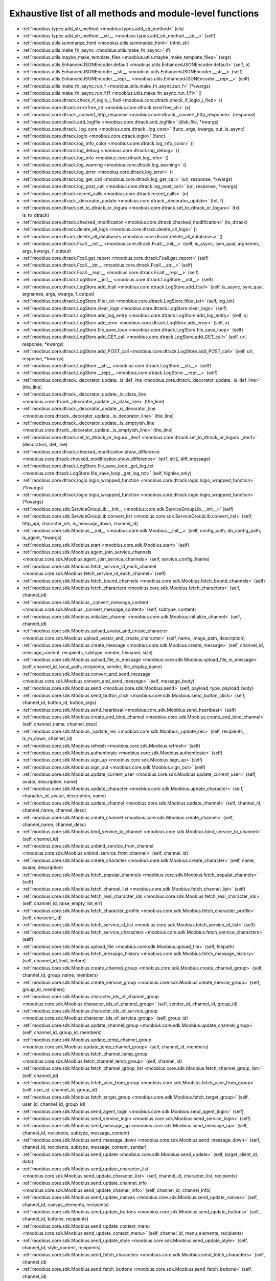 
.. _function_index:

Exhaustive list of all methods and module-level functions
==================

* :ref:`moobius.types.add_str_method <moobius.types.add_str_method>` (cls)
* :ref:`moobius.types.add_str_method.__str__ <moobius.types.add_str_method.__str__>` (self)
* :ref:`moobius.utils.summarize_html <moobius.utils.summarize_html>` (html_str)
* :ref:`moobius.utils.make_fn_async <moobius.utils.make_fn_async>` (f)
* :ref:`moobius.utils.maybe_make_template_files <moobius.utils.maybe_make_template_files>` (args)
* :ref:`moobius.utils.EnhancedJSONEncoder.default <moobius.utils.EnhancedJSONEncoder.default>` (self, o)
* :ref:`moobius.utils.EnhancedJSONEncoder.__str__ <moobius.utils.EnhancedJSONEncoder.__str__>` (self)
* :ref:`moobius.utils.EnhancedJSONEncoder.__repr__ <moobius.utils.EnhancedJSONEncoder.__repr__>` (self)
* :ref:`moobius.utils.make_fn_async.run_f <moobius.utils.make_fn_async.run_f>` (\*kwargs)
* :ref:`moobius.utils.make_fn_async.run_f.f1 <moobius.utils.make_fn_async.run_f.f1>` ()
* :ref:`moobius.core.dtrack.check_if_logio_i_fied <moobius.core.dtrack.check_if_logio_i_fied>` ()
* :ref:`moobius.core.dtrack.errorfree_str <moobius.core.dtrack.errorfree_str>` (x)
* :ref:`moobius.core.dtrack._convert_http_response <moobius.core.dtrack._convert_http_response>` (response)
* :ref:`moobius.core.dtrack.add_logfile <moobius.core.dtrack.add_logfile>` (disk_file, \*kwargs)
* :ref:`moobius.core.dtrack._log_core <moobius.core.dtrack._log_core>` (func, args, kwargs, out, is_async)
* :ref:`moobius.core.dtrack.logio <moobius.core.dtrack.logio>` (func)
* :ref:`moobius.core.dtrack.log_info_color <moobius.core.dtrack.log_info_color>` ()
* :ref:`moobius.core.dtrack.log_debug <moobius.core.dtrack.log_debug>` ()
* :ref:`moobius.core.dtrack.log_info <moobius.core.dtrack.log_info>` ()
* :ref:`moobius.core.dtrack.log_warning <moobius.core.dtrack.log_warning>` ()
* :ref:`moobius.core.dtrack.log_error <moobius.core.dtrack.log_error>` ()
* :ref:`moobius.core.dtrack.log_get_call <moobius.core.dtrack.log_get_call>` (url, response, \*kwargs)
* :ref:`moobius.core.dtrack.log_post_call <moobius.core.dtrack.log_post_call>` (url, response, \*kwargs)
* :ref:`moobius.core.dtrack.recent_calls <moobius.core.dtrack.recent_calls>` (n)
* :ref:`moobius.core.dtrack._decorator_update <moobius.core.dtrack._decorator_update>` (txt, f)
* :ref:`moobius.core.dtrack.set_to_dtrack_or_loguru <moobius.core.dtrack.set_to_dtrack_or_loguru>` (txt, is_to_dtrack)
* :ref:`moobius.core.dtrack.checked_modification <moobius.core.dtrack.checked_modification>` (to_dtrack)
* :ref:`moobius.core.dtrack.delete_all_logs <moobius.core.dtrack.delete_all_logs>` ()
* :ref:`moobius.core.dtrack.delete_all_databases <moobius.core.dtrack.delete_all_databases>` ()
* :ref:`moobius.core.dtrack.Fcall.__init__ <moobius.core.dtrack.Fcall.__init__>` (self, is_async, sym_qual, argnames, args, kwargs, f_output)
* :ref:`moobius.core.dtrack.Fcall.get_report <moobius.core.dtrack.Fcall.get_report>` (self)
* :ref:`moobius.core.dtrack.Fcall.__str__ <moobius.core.dtrack.Fcall.__str__>` (self)
* :ref:`moobius.core.dtrack.Fcall.__repr__ <moobius.core.dtrack.Fcall.__repr__>` (self)
* :ref:`moobius.core.dtrack.LogStore.__init__ <moobius.core.dtrack.LogStore.__init__>` (self)
* :ref:`moobius.core.dtrack.LogStore.add_fcall <moobius.core.dtrack.LogStore.add_fcall>` (self, is_async, sym_qual, argnames, args, kwargs, f_output)
* :ref:`moobius.core.dtrack.LogStore.filter_txt <moobius.core.dtrack.LogStore.filter_txt>` (self, log_txt)
* :ref:`moobius.core.dtrack.LogStore.clear_logs <moobius.core.dtrack.LogStore.clear_logs>` (self)
* :ref:`moobius.core.dtrack.LogStore.add_log_entry <moobius.core.dtrack.LogStore.add_log_entry>` (self, x)
* :ref:`moobius.core.dtrack.LogStore.add_error <moobius.core.dtrack.LogStore.add_error>` (self, x)
* :ref:`moobius.core.dtrack.LogStore.file_save_loop <moobius.core.dtrack.LogStore.file_save_loop>` (self)
* :ref:`moobius.core.dtrack.LogStore.add_GET_call <moobius.core.dtrack.LogStore.add_GET_call>` (self, url, response, \*kwargs)
* :ref:`moobius.core.dtrack.LogStore.add_POST_call <moobius.core.dtrack.LogStore.add_POST_call>` (self, url, response, \*kwargs)
* :ref:`moobius.core.dtrack.LogStore.__str__ <moobius.core.dtrack.LogStore.__str__>` (self)
* :ref:`moobius.core.dtrack.LogStore.__repr__ <moobius.core.dtrack.LogStore.__repr__>` (self)
* :ref:`moobius.core.dtrack._decorator_update._is_def_line <moobius.core.dtrack._decorator_update._is_def_line>` (the_line)
* :ref:`moobius.core.dtrack._decorator_update._is_class_line <moobius.core.dtrack._decorator_update._is_class_line>` (the_line)
* :ref:`moobius.core.dtrack._decorator_update._is_decorator_line <moobius.core.dtrack._decorator_update._is_decorator_line>` (the_line)
* :ref:`moobius.core.dtrack._decorator_update._is_emptyish_line <moobius.core.dtrack._decorator_update._is_emptyish_line>` (the_line)
* :ref:`moobius.core.dtrack.set_to_dtrack_or_loguru._decf <moobius.core.dtrack.set_to_dtrack_or_loguru._decf>` (decorators, def_line)
* :ref:`moobius.core.dtrack.checked_modification.show_difference <moobius.core.dtrack.checked_modification.show_difference>` (str1, str2, diff_message)
* :ref:`moobius.core.dtrack.LogStore.file_save_loop._get_log_txt <moobius.core.dtrack.LogStore.file_save_loop._get_log_txt>` (self, highlev_only)
* :ref:`moobius.core.dtrack.logio.logio_wrapped_function <moobius.core.dtrack.logio.logio_wrapped_function>` (\*kwargs)
* :ref:`moobius.core.dtrack.logio.logio_wrapped_function <moobius.core.dtrack.logio.logio_wrapped_function>` (\*kwargs)
* :ref:`moobius.core.sdk.ServiceGroupLib.__init__ <moobius.core.sdk.ServiceGroupLib.__init__>` (self)
* :ref:`moobius.core.sdk.ServiceGroupLib.convert_list <moobius.core.sdk.ServiceGroupLib.convert_list>` (self, http_api, character_ids, is_message_down, channel_id)
* :ref:`moobius.core.sdk.Moobius.__init__ <moobius.core.sdk.Moobius.__init__>` (self, config_path, db_config_path, is_agent, \*kwargs)
* :ref:`moobius.core.sdk.Moobius.start <moobius.core.sdk.Moobius.start>` (self)
* :ref:`moobius.core.sdk.Moobius.agent_join_service_channels <moobius.core.sdk.Moobius.agent_join_service_channels>` (self, service_config_fname)
* :ref:`moobius.core.sdk.Moobius.fetch_service_id_each_channel <moobius.core.sdk.Moobius.fetch_service_id_each_channel>` (self)
* :ref:`moobius.core.sdk.Moobius.fetch_bound_channels <moobius.core.sdk.Moobius.fetch_bound_channels>` (self)
* :ref:`moobius.core.sdk.Moobius.fetch_characters <moobius.core.sdk.Moobius.fetch_characters>` (self, channel_id)
* :ref:`moobius.core.sdk.Moobius._convert_message_content <moobius.core.sdk.Moobius._convert_message_content>` (self, subtype, content)
* :ref:`moobius.core.sdk.Moobius.initialize_channel <moobius.core.sdk.Moobius.initialize_channel>` (self, channel_id)
* :ref:`moobius.core.sdk.Moobius.upload_avatar_and_create_character <moobius.core.sdk.Moobius.upload_avatar_and_create_character>` (self, name, image_path, description)
* :ref:`moobius.core.sdk.Moobius.create_message <moobius.core.sdk.Moobius.create_message>` (self, channel_id, message_content, recipients, subtype, sender, filename, size)
* :ref:`moobius.core.sdk.Moobius.upload_file_in_message <moobius.core.sdk.Moobius.upload_file_in_message>` (self, channel_id, local_path, recipients, sender, file_display_name)
* :ref:`moobius.core.sdk.Moobius.convert_and_send_message <moobius.core.sdk.Moobius.convert_and_send_message>` (self, message_body)
* :ref:`moobius.core.sdk.Moobius.send <moobius.core.sdk.Moobius.send>` (self, payload_type, payload_body)
* :ref:`moobius.core.sdk.Moobius.send_button_click <moobius.core.sdk.Moobius.send_button_click>` (self, channel_id, button_id, button_args)
* :ref:`moobius.core.sdk.Moobius.send_heartbeat <moobius.core.sdk.Moobius.send_heartbeat>` (self)
* :ref:`moobius.core.sdk.Moobius.create_and_bind_channel <moobius.core.sdk.Moobius.create_and_bind_channel>` (self, channel_name, channel_desc)
* :ref:`moobius.core.sdk.Moobius._update_rec <moobius.core.sdk.Moobius._update_rec>` (self, recipients, is_m_down, channel_id)
* :ref:`moobius.core.sdk.Moobius.refresh <moobius.core.sdk.Moobius.refresh>` (self)
* :ref:`moobius.core.sdk.Moobius.authenticate <moobius.core.sdk.Moobius.authenticate>` (self)
* :ref:`moobius.core.sdk.Moobius.sign_up <moobius.core.sdk.Moobius.sign_up>` (self)
* :ref:`moobius.core.sdk.Moobius.sign_out <moobius.core.sdk.Moobius.sign_out>` (self)
* :ref:`moobius.core.sdk.Moobius.update_current_user <moobius.core.sdk.Moobius.update_current_user>` (self, avatar, description, name)
* :ref:`moobius.core.sdk.Moobius.update_character <moobius.core.sdk.Moobius.update_character>` (self, character_id, avatar, description, name)
* :ref:`moobius.core.sdk.Moobius.update_channel <moobius.core.sdk.Moobius.update_channel>` (self, channel_id, channel_name, channel_desc)
* :ref:`moobius.core.sdk.Moobius.create_channel <moobius.core.sdk.Moobius.create_channel>` (self, channel_name, channel_desc)
* :ref:`moobius.core.sdk.Moobius.bind_service_to_channel <moobius.core.sdk.Moobius.bind_service_to_channel>` (self, channel_id)
* :ref:`moobius.core.sdk.Moobius.unbind_service_from_channel <moobius.core.sdk.Moobius.unbind_service_from_channel>` (self, channel_id)
* :ref:`moobius.core.sdk.Moobius.create_character <moobius.core.sdk.Moobius.create_character>` (self, name, avatar, description)
* :ref:`moobius.core.sdk.Moobius.fetch_popular_channels <moobius.core.sdk.Moobius.fetch_popular_channels>` (self)
* :ref:`moobius.core.sdk.Moobius.fetch_channel_list <moobius.core.sdk.Moobius.fetch_channel_list>` (self)
* :ref:`moobius.core.sdk.Moobius.fetch_real_character_ids <moobius.core.sdk.Moobius.fetch_real_character_ids>` (self, channel_id, raise_empty_list_err)
* :ref:`moobius.core.sdk.Moobius.fetch_character_profile <moobius.core.sdk.Moobius.fetch_character_profile>` (self, character_id)
* :ref:`moobius.core.sdk.Moobius.fetch_service_id_list <moobius.core.sdk.Moobius.fetch_service_id_list>` (self)
* :ref:`moobius.core.sdk.Moobius.fetch_service_characters <moobius.core.sdk.Moobius.fetch_service_characters>` (self)
* :ref:`moobius.core.sdk.Moobius.upload_file <moobius.core.sdk.Moobius.upload_file>` (self, filepath)
* :ref:`moobius.core.sdk.Moobius.fetch_message_history <moobius.core.sdk.Moobius.fetch_message_history>` (self, channel_id, limit, before)
* :ref:`moobius.core.sdk.Moobius.create_channel_group <moobius.core.sdk.Moobius.create_channel_group>` (self, channel_id, group_name, members)
* :ref:`moobius.core.sdk.Moobius.create_service_group <moobius.core.sdk.Moobius.create_service_group>` (self, group_id, members)
* :ref:`moobius.core.sdk.Moobius.character_ids_of_channel_group <moobius.core.sdk.Moobius.character_ids_of_channel_group>` (self, sender_id, channel_id, group_id)
* :ref:`moobius.core.sdk.Moobius.character_ids_of_service_group <moobius.core.sdk.Moobius.character_ids_of_service_group>` (self, group_id)
* :ref:`moobius.core.sdk.Moobius.update_channel_group <moobius.core.sdk.Moobius.update_channel_group>` (self, channel_id, group_id, members)
* :ref:`moobius.core.sdk.Moobius.update_temp_channel_group <moobius.core.sdk.Moobius.update_temp_channel_group>` (self, channel_id, members)
* :ref:`moobius.core.sdk.Moobius.fetch_channel_temp_group <moobius.core.sdk.Moobius.fetch_channel_temp_group>` (self, channel_id)
* :ref:`moobius.core.sdk.Moobius.fetch_channel_group_list <moobius.core.sdk.Moobius.fetch_channel_group_list>` (self, channel_id)
* :ref:`moobius.core.sdk.Moobius.fetch_user_from_group <moobius.core.sdk.Moobius.fetch_user_from_group>` (self, user_id, channel_id, group_id)
* :ref:`moobius.core.sdk.Moobius.fetch_target_group <moobius.core.sdk.Moobius.fetch_target_group>` (self, user_id, channel_id, group_id)
* :ref:`moobius.core.sdk.Moobius.send_agent_login <moobius.core.sdk.Moobius.send_agent_login>` (self)
* :ref:`moobius.core.sdk.Moobius.send_service_login <moobius.core.sdk.Moobius.send_service_login>` (self)
* :ref:`moobius.core.sdk.Moobius.send_message_up <moobius.core.sdk.Moobius.send_message_up>` (self, channel_id, recipients, subtype, message_content)
* :ref:`moobius.core.sdk.Moobius.send_message_down <moobius.core.sdk.Moobius.send_message_down>` (self, channel_id, recipients, subtype, message_content, sender)
* :ref:`moobius.core.sdk.Moobius.send_update <moobius.core.sdk.Moobius.send_update>` (self, target_client_id, data)
* :ref:`moobius.core.sdk.Moobius.send_update_character_list <moobius.core.sdk.Moobius.send_update_character_list>` (self, channel_id, character_list, recipients)
* :ref:`moobius.core.sdk.Moobius.send_update_channel_info <moobius.core.sdk.Moobius.send_update_channel_info>` (self, channel_id, channel_info)
* :ref:`moobius.core.sdk.Moobius.send_update_canvas <moobius.core.sdk.Moobius.send_update_canvas>` (self, channel_id, canvas_elements, recipients)
* :ref:`moobius.core.sdk.Moobius.send_update_buttons <moobius.core.sdk.Moobius.send_update_buttons>` (self, channel_id, buttons, recipients)
* :ref:`moobius.core.sdk.Moobius.send_update_context_menu <moobius.core.sdk.Moobius.send_update_context_menu>` (self, channel_id, menu_elements, recipients)
* :ref:`moobius.core.sdk.Moobius.send_update_style <moobius.core.sdk.Moobius.send_update_style>` (self, channel_id, style_content, recipients)
* :ref:`moobius.core.sdk.Moobius.send_fetch_characters <moobius.core.sdk.Moobius.send_fetch_characters>` (self, channel_id)
* :ref:`moobius.core.sdk.Moobius.send_fetch_buttons <moobius.core.sdk.Moobius.send_fetch_buttons>` (self, channel_id)
* :ref:`moobius.core.sdk.Moobius.send_fetch_style <moobius.core.sdk.Moobius.send_fetch_style>` (self, channel_id)
* :ref:`moobius.core.sdk.Moobius.send_fetch_canvas <moobius.core.sdk.Moobius.send_fetch_canvas>` (self, channel_id)
* :ref:`moobius.core.sdk.Moobius.send_fetch_channel_info <moobius.core.sdk.Moobius.send_fetch_channel_info>` (self, channel_id)
* :ref:`moobius.core.sdk.Moobius.send_join_channel <moobius.core.sdk.Moobius.send_join_channel>` (self, channel_id)
* :ref:`moobius.core.sdk.Moobius.send_leave_channel <moobius.core.sdk.Moobius.send_leave_channel>` (self, channel_id)
* :ref:`moobius.core.sdk.Moobius.listen_loop <moobius.core.sdk.Moobius.listen_loop>` (self)
* :ref:`moobius.core.sdk.Moobius.handle_received_payload <moobius.core.sdk.Moobius.handle_received_payload>` (self, payload)
* :ref:`moobius.core.sdk.Moobius.on_action <moobius.core.sdk.Moobius.on_action>` (self, action)
* :ref:`moobius.core.sdk.Moobius.on_update <moobius.core.sdk.Moobius.on_update>` (self, update)
* :ref:`moobius.core.sdk.Moobius.on_spell <moobius.core.sdk.Moobius.on_spell>` (self, obj)
* :ref:`moobius.core.sdk.Moobius.on_start <moobius.core.sdk.Moobius.on_start>` (self)
* :ref:`moobius.core.sdk.Moobius.on_message_up <moobius.core.sdk.Moobius.on_message_up>` (self, message_up)
* :ref:`moobius.core.sdk.Moobius.on_message_down <moobius.core.sdk.Moobius.on_message_down>` (self, message_down)
* :ref:`moobius.core.sdk.Moobius.on_update_characters <moobius.core.sdk.Moobius.on_update_characters>` (self, update)
* :ref:`moobius.core.sdk.Moobius.on_update_channel_info <moobius.core.sdk.Moobius.on_update_channel_info>` (self, update)
* :ref:`moobius.core.sdk.Moobius.on_update_canvas <moobius.core.sdk.Moobius.on_update_canvas>` (self, update)
* :ref:`moobius.core.sdk.Moobius.on_update_buttons <moobius.core.sdk.Moobius.on_update_buttons>` (self, update)
* :ref:`moobius.core.sdk.Moobius.on_update_style <moobius.core.sdk.Moobius.on_update_style>` (self, update)
* :ref:`moobius.core.sdk.Moobius.on_update_context_menu <moobius.core.sdk.Moobius.on_update_context_menu>` (self, update)
* :ref:`moobius.core.sdk.Moobius.on_fetch_service_characters <moobius.core.sdk.Moobius.on_fetch_service_characters>` (self, action)
* :ref:`moobius.core.sdk.Moobius.on_fetch_buttons <moobius.core.sdk.Moobius.on_fetch_buttons>` (self, action)
* :ref:`moobius.core.sdk.Moobius.on_fetch_canvas <moobius.core.sdk.Moobius.on_fetch_canvas>` (self, action)
* :ref:`moobius.core.sdk.Moobius.on_fetch_context_menu <moobius.core.sdk.Moobius.on_fetch_context_menu>` (self, action)
* :ref:`moobius.core.sdk.Moobius.on_fetch_channel_info <moobius.core.sdk.Moobius.on_fetch_channel_info>` (self, action)
* :ref:`moobius.core.sdk.Moobius.on_join_channel <moobius.core.sdk.Moobius.on_join_channel>` (self, action)
* :ref:`moobius.core.sdk.Moobius.on_leave_channel <moobius.core.sdk.Moobius.on_leave_channel>` (self, action)
* :ref:`moobius.core.sdk.Moobius.on_button_click <moobius.core.sdk.Moobius.on_button_click>` (self, button_click)
* :ref:`moobius.core.sdk.Moobius.on_context_menu_click <moobius.core.sdk.Moobius.on_context_menu_click>` (self, context_click)
* :ref:`moobius.core.sdk.Moobius.on_copy_client <moobius.core.sdk.Moobius.on_copy_client>` (self, copy)
* :ref:`moobius.core.sdk.Moobius.on_unknown_payload <moobius.core.sdk.Moobius.on_unknown_payload>` (self, payload)
* :ref:`moobius.core.sdk.Moobius.__str__ <moobius.core.sdk.Moobius.__str__>` (self)
* :ref:`moobius.core.sdk.Moobius.__repr__ <moobius.core.sdk.Moobius.__repr__>` (self)
* :ref:`moobius.core.sdk.Moobius.handle_received_payload._group2ids <moobius.core.sdk.Moobius.handle_received_payload._group2ids>` (g_id)
* :ref:`moobius.core.sdk.Moobius.start._get_agent_info <moobius.core.sdk.Moobius.start._get_agent_info>` ()
* :ref:`moobius.core.sdk.Moobius.handle_received_payload._make_elem <moobius.core.sdk.Moobius.handle_received_payload._make_elem>` (d)
* :ref:`moobius.core.wand.MoobiusWand.__init__ <moobius.core.wand.MoobiusWand.__init__>` (self)
* :ref:`moobius.core.wand.MoobiusWand.run_job <moobius.core.wand.MoobiusWand.run_job>` (service)
* :ref:`moobius.core.wand.MoobiusWand.run <moobius.core.wand.MoobiusWand.run>` (self, cls, background, \*kwargs)
* :ref:`moobius.core.wand.MoobiusWand.stop <moobius.core.wand.MoobiusWand.stop>` (self, signum, frame)
* :ref:`moobius.core.wand.MoobiusWand.spell <moobius.core.wand.MoobiusWand.spell>` (self, handle, obj)
* :ref:`moobius.core.wand.MoobiusWand.aspell <moobius.core.wand.MoobiusWand.aspell>` (self, handle, obj)
* :ref:`moobius.core.wand.MoobiusWand.__str__ <moobius.core.wand.MoobiusWand.__str__>` (self)
* :ref:`moobius.core.wand.MoobiusWand.__repr__ <moobius.core.wand.MoobiusWand.__repr__>` (self)
* :ref:`moobius.database.database_interface.DatabaseInterface.__init__ <moobius.database.database_interface.DatabaseInterface.__init__>` (self, domain, \*kwargs)
* :ref:`moobius.database.database_interface.DatabaseInterface.get_value <moobius.database.database_interface.DatabaseInterface.get_value>` (self, key)
* :ref:`moobius.database.database_interface.DatabaseInterface.set_value <moobius.database.database_interface.DatabaseInterface.set_value>` (self, key, value)
* :ref:`moobius.database.database_interface.DatabaseInterface.delete_key <moobius.database.database_interface.DatabaseInterface.delete_key>` (self, key)
* :ref:`moobius.database.database_interface.DatabaseInterface.all_keys <moobius.database.database_interface.DatabaseInterface.all_keys>` (self)
* :ref:`moobius.database.database_interface.DatabaseInterface.__str__ <moobius.database.database_interface.DatabaseInterface.__str__>` (self)
* :ref:`moobius.database.database_interface.DatabaseInterface.__repr__ <moobius.database.database_interface.DatabaseInterface.__repr__>` (self)
* :ref:`moobius.database.json_database.JSONDatabase.__init__ <moobius.database.json_database.JSONDatabase.__init__>` (self, domain, root_dir, \*kwargs)
* :ref:`moobius.database.json_database.JSONDatabase.get_value <moobius.database.json_database.JSONDatabase.get_value>` (self, key)
* :ref:`moobius.database.json_database.JSONDatabase.set_value <moobius.database.json_database.JSONDatabase.set_value>` (self, key, value)
* :ref:`moobius.database.json_database.JSONDatabase.delete_key <moobius.database.json_database.JSONDatabase.delete_key>` (self, key)
* :ref:`moobius.database.json_database.JSONDatabase.all_keys <moobius.database.json_database.JSONDatabase.all_keys>` (self)
* :ref:`moobius.database.json_database.JSONDatabase.__str__ <moobius.database.json_database.JSONDatabase.__str__>` (self)
* :ref:`moobius.database.json_database.JSONDatabase.__repr__ <moobius.database.json_database.JSONDatabase.__repr__>` (self)
* :ref:`moobius.database.json_database.JSONDatabase.all_keys.key_iterator <moobius.database.json_database.JSONDatabase.all_keys.key_iterator>` ()
* :ref:`moobius.database.null_database.NullDatabase.__init__ <moobius.database.null_database.NullDatabase.__init__>` (self, domain, \*kwargs)
* :ref:`moobius.database.null_database.NullDatabase.get_value <moobius.database.null_database.NullDatabase.get_value>` (self, key)
* :ref:`moobius.database.null_database.NullDatabase.set_value <moobius.database.null_database.NullDatabase.set_value>` (self, key, value)
* :ref:`moobius.database.null_database.NullDatabase.delete_key <moobius.database.null_database.NullDatabase.delete_key>` (self, key)
* :ref:`moobius.database.null_database.NullDatabase.all_keys <moobius.database.null_database.NullDatabase.all_keys>` (self)
* :ref:`moobius.database.null_database.NullDatabase.__str__ <moobius.database.null_database.NullDatabase.__str__>` (self)
* :ref:`moobius.database.null_database.NullDatabase.__repr__ <moobius.database.null_database.NullDatabase.__repr__>` (self)
* :ref:`moobius.database.redis_database.RedisDatabase.__init__ <moobius.database.redis_database.RedisDatabase.__init__>` (self, domain, host, port, db, password, \*kwargs)
* :ref:`moobius.database.redis_database.RedisDatabase.get_value <moobius.database.redis_database.RedisDatabase.get_value>` (self, key)
* :ref:`moobius.database.redis_database.RedisDatabase.set_value <moobius.database.redis_database.RedisDatabase.set_value>` (self, key, value)
* :ref:`moobius.database.redis_database.RedisDatabase.delete_key <moobius.database.redis_database.RedisDatabase.delete_key>` (self, key)
* :ref:`moobius.database.redis_database.RedisDatabase.all_keys <moobius.database.redis_database.RedisDatabase.all_keys>` (self)
* :ref:`moobius.database.redis_database.RedisDatabase.__str__ <moobius.database.redis_database.RedisDatabase.__str__>` (self)
* :ref:`moobius.database.redis_database.RedisDatabase.__repr__ <moobius.database.redis_database.RedisDatabase.__repr__>` (self)
* :ref:`moobius.database.storage.get_engine <moobius.database.storage.get_engine>` (implementation)
* :ref:`moobius.database.storage.get_engine._hit <moobius.database.storage.get_engine._hit>` (matches)
* :ref:`moobius.database.storage.CachedDict.__init__ <moobius.database.storage.CachedDict.__init__>` (self, database, strict_mode)
* :ref:`moobius.database.storage.CachedDict.load <moobius.database.storage.CachedDict.load>` (self)
* :ref:`moobius.database.storage.CachedDict.save <moobius.database.storage.CachedDict.save>` (self, key)
* :ref:`moobius.database.storage.CachedDict.__getitem__ <moobius.database.storage.CachedDict.__getitem__>` (self, key)
* :ref:`moobius.database.storage.CachedDict.__setitem__ <moobius.database.storage.CachedDict.__setitem__>` (self, key, value)
* :ref:`moobius.database.storage.CachedDict.__delitem__ <moobius.database.storage.CachedDict.__delitem__>` (self, key)
* :ref:`moobius.database.storage.CachedDict.pop <moobius.database.storage.CachedDict.pop>` (self, key)
* :ref:`moobius.database.storage.CachedDict.__str__ <moobius.database.storage.CachedDict.__str__>` (self)
* :ref:`moobius.database.storage.CachedDict.__repr__ <moobius.database.storage.CachedDict.__repr__>` (self)
* :ref:`moobius.database.storage.MoobiusStorage.__init__ <moobius.database.storage.MoobiusStorage.__init__>` (self, service_id, channel_id, db_config)
* :ref:`moobius.database.storage.MoobiusStorage.put <moobius.database.storage.MoobiusStorage.put>` (self, attr_name, database, load, clear)
* :ref:`moobius.database.storage.MoobiusStorage.add_container <moobius.database.storage.MoobiusStorage.add_container>` (self, implementation, settings, name, load, clear)
* :ref:`moobius.database.storage.MoobiusStorage.__str__ <moobius.database.storage.MoobiusStorage.__str__>` (self)
* :ref:`moobius.database.storage.MoobiusStorage.__repr__ <moobius.database.storage.MoobiusStorage.__repr__>` (self)
* :ref:`moobius.network.asserts.types_assert <moobius.network.asserts.types_assert>` (ty, \*kwargs)
* :ref:`moobius.network.asserts.structure_assert <moobius.network.asserts.structure_assert>` (gold, green, base_message, path)
* :ref:`moobius.network.asserts.optional_dict_template <moobius.network.asserts.optional_dict_template>` (min_keys, dtemplate)
* :ref:`moobius.network.asserts.temp_modify <moobius.network.asserts.temp_modify>` (socket_request)
* :ref:`moobius.network.asserts._style_check <moobius.network.asserts._style_check>` (style_element, base_message, path)
* :ref:`moobius.network.asserts._socket_update_body_assert <moobius.network.asserts._socket_update_body_assert>` (b, base_message, path)
* :ref:`moobius.network.asserts._socket_message_body_assert1 <moobius.network.asserts._socket_message_body_assert1>` (b, base_message, path, is_up)
* :ref:`moobius.network.asserts._button_click_body_assert <moobius.network.asserts._button_click_body_assert>` (b, base_message, path)
* :ref:`moobius.network.asserts._context_menuclick_body_assert <moobius.network.asserts._context_menuclick_body_assert>` (b, base_message, path)
* :ref:`moobius.network.asserts._action_body_assert <moobius.network.asserts._action_body_assert>` (b, base_message, path)
* :ref:`moobius.network.asserts.socket_assert <moobius.network.asserts.socket_assert>` (x)
* :ref:`moobius.network.asserts.optional_dict_template.t_fn <moobius.network.asserts.optional_dict_template.t_fn>` (d, base_message, path)
* :ref:`moobius.network.asserts._socket_update_body_assert._each_button <moobius.network.asserts._socket_update_body_assert._each_button>` (x, base_message, the_path)
* :ref:`moobius.network.http_api_wrapper.get_or_post <moobius.network.http_api_wrapper.get_or_post>` (url, is_post, requests_kwargs, raise_json_decode_errors)
* :ref:`moobius.network.http_api_wrapper.HTTPAPIWrapper.__init__ <moobius.network.http_api_wrapper.HTTPAPIWrapper.__init__>` (self, http_server_uri, email, password)
* :ref:`moobius.network.http_api_wrapper.HTTPAPIWrapper._checked_get_or_post <moobius.network.http_api_wrapper.HTTPAPIWrapper._checked_get_or_post>` (self, url, the_request, is_post, requests_kwargs, good_message, bad_message, raise_errors)
* :ref:`moobius.network.http_api_wrapper.HTTPAPIWrapper.checked_get <moobius.network.http_api_wrapper.HTTPAPIWrapper.checked_get>` (self, url, the_request, requests_kwargs, good_message, bad_message, raise_errors)
* :ref:`moobius.network.http_api_wrapper.HTTPAPIWrapper.checked_post <moobius.network.http_api_wrapper.HTTPAPIWrapper.checked_post>` (self, url, the_request, requests_kwargs, good_message, bad_message, raise_errors)
* :ref:`moobius.network.http_api_wrapper.HTTPAPIWrapper.headers <moobius.network.http_api_wrapper.HTTPAPIWrapper.headers>` (self)
* :ref:`moobius.network.http_api_wrapper.HTTPAPIWrapper.authenticate <moobius.network.http_api_wrapper.HTTPAPIWrapper.authenticate>` (self)
* :ref:`moobius.network.http_api_wrapper.HTTPAPIWrapper.sign_up <moobius.network.http_api_wrapper.HTTPAPIWrapper.sign_up>` (self)
* :ref:`moobius.network.http_api_wrapper.HTTPAPIWrapper.sign_out <moobius.network.http_api_wrapper.HTTPAPIWrapper.sign_out>` (self)
* :ref:`moobius.network.http_api_wrapper.HTTPAPIWrapper.refresh <moobius.network.http_api_wrapper.HTTPAPIWrapper.refresh>` (self)
* :ref:`moobius.network.http_api_wrapper.HTTPAPIWrapper._xtract_character <moobius.network.http_api_wrapper.HTTPAPIWrapper._xtract_character>` (self, resp_data)
* :ref:`moobius.network.http_api_wrapper.HTTPAPIWrapper.fetch_character_profile <moobius.network.http_api_wrapper.HTTPAPIWrapper.fetch_character_profile>` (self, character_id)
* :ref:`moobius.network.http_api_wrapper.HTTPAPIWrapper.fetch_real_character_ids <moobius.network.http_api_wrapper.HTTPAPIWrapper.fetch_real_character_ids>` (self, channel_id, service_id, raise_empty_list_err)
* :ref:`moobius.network.http_api_wrapper.HTTPAPIWrapper.fetch_service_characters <moobius.network.http_api_wrapper.HTTPAPIWrapper.fetch_service_characters>` (self, service_id)
* :ref:`moobius.network.http_api_wrapper.HTTPAPIWrapper.fetch_user_info <moobius.network.http_api_wrapper.HTTPAPIWrapper.fetch_user_info>` (self)
* :ref:`moobius.network.http_api_wrapper.HTTPAPIWrapper.update_current_user <moobius.network.http_api_wrapper.HTTPAPIWrapper.update_current_user>` (self, avatar, description, name)
* :ref:`moobius.network.http_api_wrapper.HTTPAPIWrapper.create_service <moobius.network.http_api_wrapper.HTTPAPIWrapper.create_service>` (self, description)
* :ref:`moobius.network.http_api_wrapper.HTTPAPIWrapper.fetch_service_id_list <moobius.network.http_api_wrapper.HTTPAPIWrapper.fetch_service_id_list>` (self)
* :ref:`moobius.network.http_api_wrapper.HTTPAPIWrapper.create_character <moobius.network.http_api_wrapper.HTTPAPIWrapper.create_character>` (self, service_id, name, avatar, description)
* :ref:`moobius.network.http_api_wrapper.HTTPAPIWrapper.update_character <moobius.network.http_api_wrapper.HTTPAPIWrapper.update_character>` (self, service_id, character_id, avatar, description, name)
* :ref:`moobius.network.http_api_wrapper.HTTPAPIWrapper.create_channel <moobius.network.http_api_wrapper.HTTPAPIWrapper.create_channel>` (self, channel_name, channel_desc)
* :ref:`moobius.network.http_api_wrapper.HTTPAPIWrapper.bind_service_to_channel <moobius.network.http_api_wrapper.HTTPAPIWrapper.bind_service_to_channel>` (self, service_id, channel_id)
* :ref:`moobius.network.http_api_wrapper.HTTPAPIWrapper.unbind_service_from_channel <moobius.network.http_api_wrapper.HTTPAPIWrapper.unbind_service_from_channel>` (self, service_id, channel_id)
* :ref:`moobius.network.http_api_wrapper.HTTPAPIWrapper.update_channel <moobius.network.http_api_wrapper.HTTPAPIWrapper.update_channel>` (self, channel_id, channel_name, channel_desc)
* :ref:`moobius.network.http_api_wrapper.HTTPAPIWrapper.fetch_popular_chanels <moobius.network.http_api_wrapper.HTTPAPIWrapper.fetch_popular_chanels>` (self)
* :ref:`moobius.network.http_api_wrapper.HTTPAPIWrapper.fetch_channel_list <moobius.network.http_api_wrapper.HTTPAPIWrapper.fetch_channel_list>` (self)
* :ref:`moobius.network.http_api_wrapper.HTTPAPIWrapper.fetch_message_history <moobius.network.http_api_wrapper.HTTPAPIWrapper.fetch_message_history>` (self, channel_id, limit, before)
* :ref:`moobius.network.http_api_wrapper.HTTPAPIWrapper.this_user_channels <moobius.network.http_api_wrapper.HTTPAPIWrapper.this_user_channels>` (self)
* :ref:`moobius.network.http_api_wrapper.HTTPAPIWrapper._upload_extension <moobius.network.http_api_wrapper.HTTPAPIWrapper._upload_extension>` (self, extension)
* :ref:`moobius.network.http_api_wrapper.HTTPAPIWrapper._do_upload_file <moobius.network.http_api_wrapper.HTTPAPIWrapper._do_upload_file>` (self, upload_url, upload_fields, file_path)
* :ref:`moobius.network.http_api_wrapper.HTTPAPIWrapper.upload_file <moobius.network.http_api_wrapper.HTTPAPIWrapper.upload_file>` (self, file_path)
* :ref:`moobius.network.http_api_wrapper.HTTPAPIWrapper.fetch_channel_group_dict <moobius.network.http_api_wrapper.HTTPAPIWrapper.fetch_channel_group_dict>` (self, channel_id, service_id)
* :ref:`moobius.network.http_api_wrapper.HTTPAPIWrapper.fetch_channel_group_list <moobius.network.http_api_wrapper.HTTPAPIWrapper.fetch_channel_group_list>` (self, channel_id, service_id)
* :ref:`moobius.network.http_api_wrapper.HTTPAPIWrapper.create_channel_group <moobius.network.http_api_wrapper.HTTPAPIWrapper.create_channel_group>` (self, channel_id, group_name, characters)
* :ref:`moobius.network.http_api_wrapper.HTTPAPIWrapper.character_ids_of_service_group <moobius.network.http_api_wrapper.HTTPAPIWrapper.character_ids_of_service_group>` (self, group_id)
* :ref:`moobius.network.http_api_wrapper.HTTPAPIWrapper.character_ids_of_channel_group <moobius.network.http_api_wrapper.HTTPAPIWrapper.character_ids_of_channel_group>` (self, sender_id, channel_id, group_id)
* :ref:`moobius.network.http_api_wrapper.HTTPAPIWrapper.create_service_group <moobius.network.http_api_wrapper.HTTPAPIWrapper.create_service_group>` (self, characters)
* :ref:`moobius.network.http_api_wrapper.HTTPAPIWrapper.update_channel_group <moobius.network.http_api_wrapper.HTTPAPIWrapper.update_channel_group>` (self, channel_id, group_id, members)
* :ref:`moobius.network.http_api_wrapper.HTTPAPIWrapper.update_temp_channel_group <moobius.network.http_api_wrapper.HTTPAPIWrapper.update_temp_channel_group>` (self, channel_id, members)
* :ref:`moobius.network.http_api_wrapper.HTTPAPIWrapper.fetch_channel_temp_group <moobius.network.http_api_wrapper.HTTPAPIWrapper.fetch_channel_temp_group>` (self, channel_id, service_id)
* :ref:`moobius.network.http_api_wrapper.HTTPAPIWrapper.fetch_user_from_group <moobius.network.http_api_wrapper.HTTPAPIWrapper.fetch_user_from_group>` (self, user_id, channel_id, group_id)
* :ref:`moobius.network.http_api_wrapper.HTTPAPIWrapper.fetch_target_group <moobius.network.http_api_wrapper.HTTPAPIWrapper.fetch_target_group>` (self, user_id, channel_id, group_id)
* :ref:`moobius.network.http_api_wrapper.HTTPAPIWrapper.__str__ <moobius.network.http_api_wrapper.HTTPAPIWrapper.__str__>` (self)
* :ref:`moobius.network.http_api_wrapper.HTTPAPIWrapper.__repr__ <moobius.network.http_api_wrapper.HTTPAPIWrapper.__repr__>` (self)
* :ref:`moobius.network.ws_client.send_tweak <moobius.network.ws_client.send_tweak>` (the_message)
* :ref:`moobius.network.ws_client.WSClient.__init__ <moobius.network.ws_client.WSClient.__init__>` (self, ws_server_uri, on_connect, handle)
* :ref:`moobius.network.ws_client.WSClient.connect <moobius.network.ws_client.WSClient.connect>` (self)
* :ref:`moobius.network.ws_client.WSClient.send <moobius.network.ws_client.WSClient.send>` (self, message)
* :ref:`moobius.network.ws_client.WSClient.receive <moobius.network.ws_client.WSClient.receive>` (self)
* :ref:`moobius.network.ws_client.WSClient.safe_handle <moobius.network.ws_client.WSClient.safe_handle>` (self, message)
* :ref:`moobius.network.ws_client.WSClient.heartbeat <moobius.network.ws_client.WSClient.heartbeat>` (self)
* :ref:`moobius.network.ws_client.WSClient.dumps <moobius.network.ws_client.WSClient.dumps>` (data)
* :ref:`moobius.network.ws_client.WSClient.service_login <moobius.network.ws_client.WSClient.service_login>` (self, service_id, access_token)
* :ref:`moobius.network.ws_client.WSClient.agent_login <moobius.network.ws_client.WSClient.agent_login>` (self, access_token)
* :ref:`moobius.network.ws_client.WSClient.leave_channel <moobius.network.ws_client.WSClient.leave_channel>` (self, user_id, channel_id)
* :ref:`moobius.network.ws_client.WSClient.join_channel <moobius.network.ws_client.WSClient.join_channel>` (self, user_id, channel_id)
* :ref:`moobius.network.ws_client.WSClient.update_character_list <moobius.network.ws_client.WSClient.update_character_list>` (self, service_id, channel_id, character_list, recipients)
* :ref:`moobius.network.ws_client.WSClient.update_buttons <moobius.network.ws_client.WSClient.update_buttons>` (self, service_id, channel_id, buttons, recipients)
* :ref:`moobius.network.ws_client.WSClient.update_context_menu <moobius.network.ws_client.WSClient.update_context_menu>` (self, service_id, channel_id, menu_items, recipients)
* :ref:`moobius.network.ws_client.WSClient.update_style <moobius.network.ws_client.WSClient.update_style>` (self, service_id, channel_id, style_content, recipients)
* :ref:`moobius.network.ws_client.WSClient.update_channel_info <moobius.network.ws_client.WSClient.update_channel_info>` (self, service_id, channel_id, channel_info)
* :ref:`moobius.network.ws_client.WSClient.update_canvas <moobius.network.ws_client.WSClient.update_canvas>` (self, service_id, channel_id, canvas_elements, recipients)
* :ref:`moobius.network.ws_client.WSClient.update <moobius.network.ws_client.WSClient.update>` (self, service_id, target_client_id, data)
* :ref:`moobius.network.ws_client.WSClient.message_up <moobius.network.ws_client.WSClient.message_up>` (self, user_id, service_id, channel_id, recipients, subtype, message_content)
* :ref:`moobius.network.ws_client.WSClient.message_down <moobius.network.ws_client.WSClient.message_down>` (self, user_id, service_id, channel_id, recipients, subtype, message_content, sender)
* :ref:`moobius.network.ws_client.WSClient.fetch_characters <moobius.network.ws_client.WSClient.fetch_characters>` (self, user_id, channel_id)
* :ref:`moobius.network.ws_client.WSClient.fetch_buttons <moobius.network.ws_client.WSClient.fetch_buttons>` (self, user_id, channel_id)
* :ref:`moobius.network.ws_client.WSClient.fetch_style <moobius.network.ws_client.WSClient.fetch_style>` (self, user_id, channel_id)
* :ref:`moobius.network.ws_client.WSClient.fetch_canvas <moobius.network.ws_client.WSClient.fetch_canvas>` (self, user_id, channel_id)
* :ref:`moobius.network.ws_client.WSClient.fetch_channel_info <moobius.network.ws_client.WSClient.fetch_channel_info>` (self, user_id, channel_id)
* :ref:`moobius.network.ws_client.WSClient.__str__ <moobius.network.ws_client.WSClient.__str__>` (self)
* :ref:`moobius.network.ws_client.WSClient.__repr__ <moobius.network.ws_client.WSClient.__repr__>` (self)
* :ref:`moobius.network.ws_client.WSClient.__init__._on_connect <moobius.network.ws_client.WSClient.__init__._on_connect>` (self)
* :ref:`moobius.network.ws_client.WSClient.__init__._default_handle <moobius.network.ws_client.WSClient.__init__._default_handle>` (self, message)

